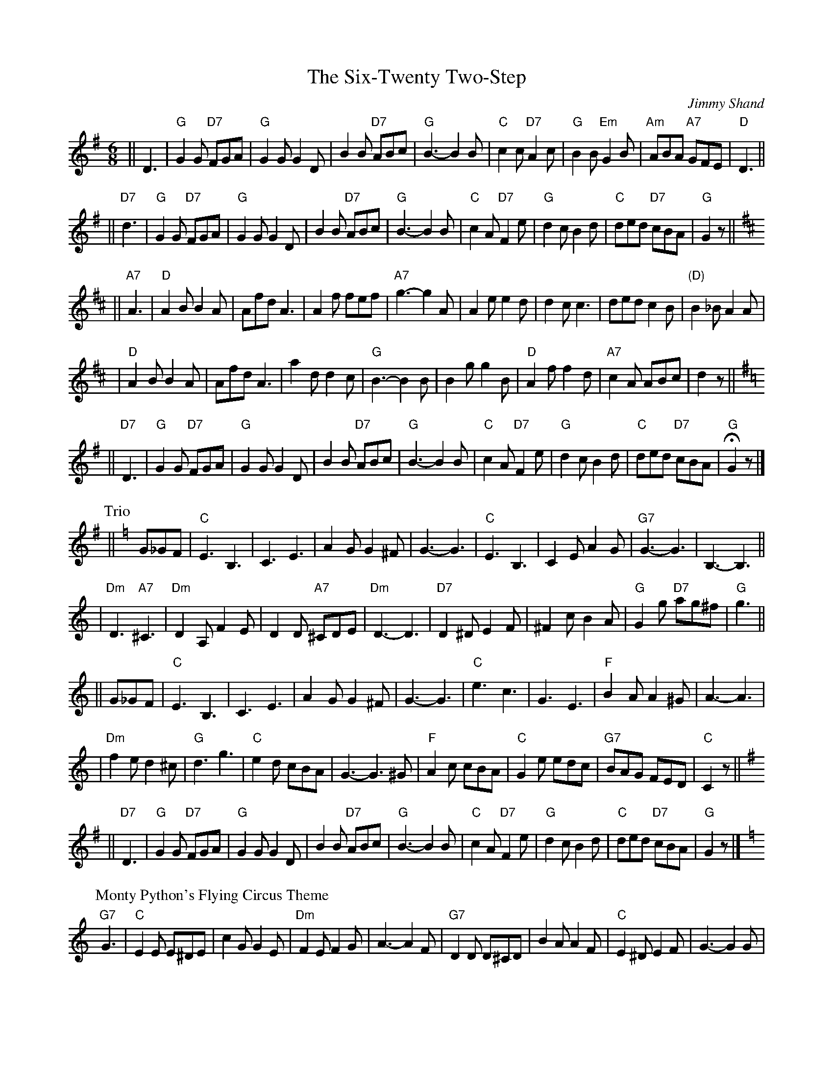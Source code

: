 X: 1
T: The Six-Twenty Two-Step
C: Jimmy Shand
R: jig
Z: 1997 by John Chambers <jc:trillian.mit.edu>
M: 6/8
L: 1/8
K: G
|| D3 \
 | "G"G2G "D7"FGA | "G"G2G G2D | B2B "D7"ABc | "G"B3- B2B \
 | "C"c2c "D7"A2c | "G"B2B "Em"G2B | "Am"ABA "A7"GFE | "D"D3 ||
|| "D7"d3 \
 | "G"G2G "D7"FGA | "G"G2G G2D | B2B "D7"ABc | "G"B3- B2B \
 | "C"c2A "D7"F2e | "G"d2c B2d | "C"ded "D7"cBA | "G"G2z || [K:D]
|| "A7"A3 \
 | "D"A2B B2A | Afd A3 | A2f fef | "A7"g3- g2A \
 | A2e e2d | d2c c3 | ded c2B | "(D)" B2_B A2A |
 | "D"A2B B2A | Afd A3 | a2d d2c | "G"B3- B2B \
 | B2g g2B | "D"A2f f2d | "A7"c2A ABc | d2z || [K:G]
|| "D7"D3 \
 | "G"G2G "D7"FGA | "G"G2G G2D | B2B "D7"ABc | "G"B3- B2B \
 | "C"c2A "D7"F2e | "G"d2c B2d | "C"ded "D7"cBA | "G"HG2z|]
P:Trio
K:C
|| G_GF \
 | "C"E3 B,3 | C3 E3 | A2G G2^F | G3- G3 \
 | "C"E3 B,3 | C2E A2G | "G7"G3- G3 | B,3- B,3 ||
 | "Dm"D3 "A7"^C3 | "Dm"D2A, F2E | D2D "A7"^CDE | "Dm"D3- D3 \
 | "D7"D2^D E2F | ^F2c B2A | "G"G2g "D7"ag^f | "G"g3 ||
|| G_GF \
 | "C"E3 B,3 | C3 E3 | A2G G2^F | G3- G3 \
 | "C"e3 c3 | G3 E3 | "F"B2A A2^G | A3- A3 |
 | "Dm"f2e d2^c | "G"d3 g3 | "C"e2d cBA | G3- G3^G \
 | "F"A2c cBA | "C"G2e edc | "G7"BAG FED | "C"C2z || [K:G]
|| "D7"D3 \
 | "G"G2G "D7"FGA | "G"G2G G2D | B2B "D7"ABc | "G"B3- B2B \
 | "C"c2A "D7"F2e | "G"d2c B2d | "C"ded "D7"cBA | "G"G2z |][K:C]
P: Monty Python's Flying Circus Theme
C: J.P.Sousa
"G7"G3 \
| "C"E2E E^DE | c2G G2E | "Dm"F2E F2G | A3- A2F \
| "G7"D2D D^CD | B2A A2F | "C"E2^D E2F | G3- G2G |
| "C"E2E E^DE | e2c c2G | "D7"^F2d d2d | d3- d2c \
| "G"B2d d^cd | "D7"A2d d^cd | "G"G2^F G2^F | G3 =F3 |
| "C"E^DE A2G | E3 C3 | "F"A,3 "G7"D3 | "C"C3- C3C \
| "G"D^CD B2A | "C"G3 c3 | "G"B3 "D7"A3 | "G"G3- G2G |
| "F"A2A A^GA | "E"B3 B3 | "Am"c2c "G"d2d | "C"e3- "C7"e2e \
| "F"d2c A2F | "C"E3 c3 | "G7"D3 B3 | "C"cz2 |[K:G]
|| "D7"D3 \
 | "G"G2G "D7"FGA | "G"G2G G2D | B2B "D7"ABc | "G"B3- B2B \
 | "C"c2A "D7"F2e | "G"d2c B2d | "C"ded "D7"cBA | "G"G2z || [K:C]
